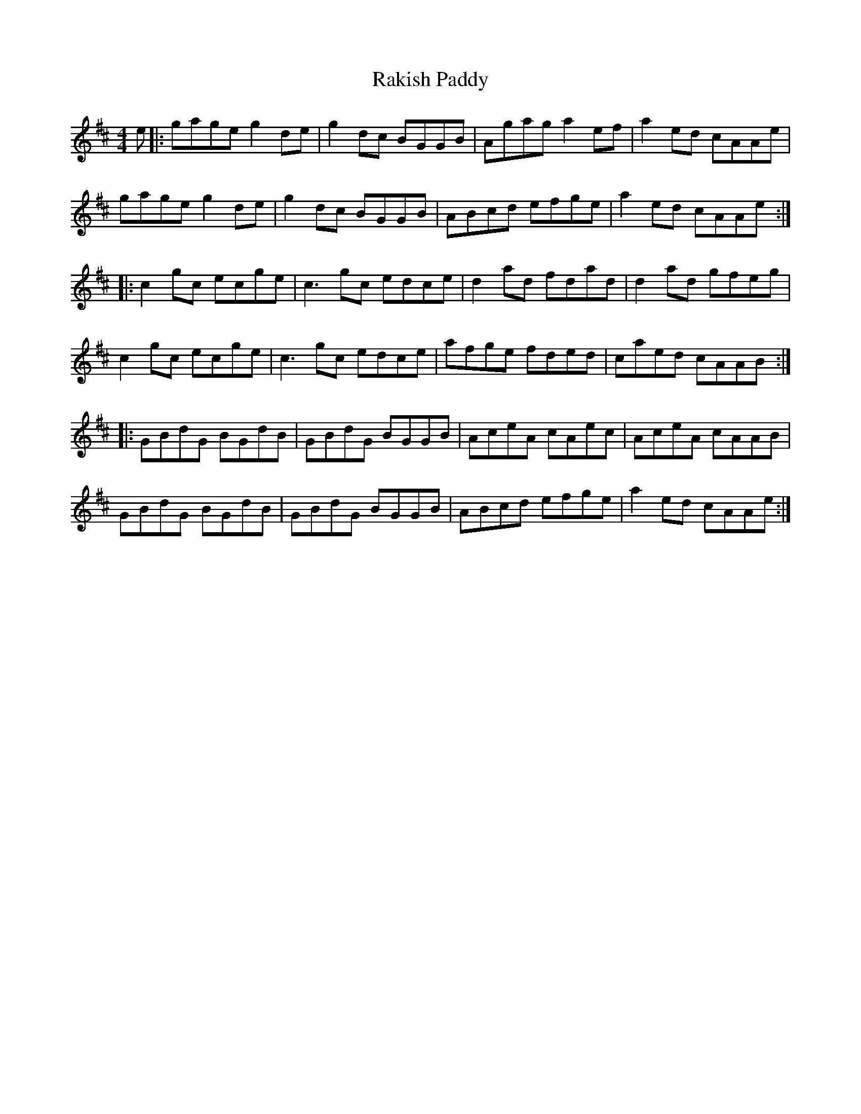 X: 33609
T: Rakish Paddy
R: reel
M: 4/4
K: Amixolydian
e|:gage g2 de|g2 dc BGGB|Agag a2 ef|a2 ed cAAe|
gage g2 de|g2 dc BGGB|ABcd efge|a2 ed cAAe:|
|:c2 gc ecge|c3 gc edce|d2 ad fdad|d2 ad gfeg|
c2 gc ecge|c3 gc edce|afge fded|caed cAAB:|
|:GBdG BGdB|GBdG BGGB|AceA cAec|AceA cAAB|
GBdG BGdB|GBdG BGGB|ABcd efge|a2 ed cAAe:|

